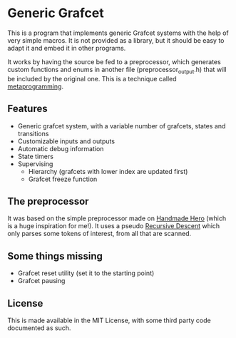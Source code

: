 * Generic Grafcet
This is a program that implements generic Grafcet systems with the help of very simple
macros. It is not provided as a library, but it should be easy to adapt it and embed it in
other programs.

It works by having the source be fed to a preprocessor, which generates custom functions
and enums in another file (preprocessor_output.h) that will be included by the original
one. This is a technique called [[https://en.wikipedia.org/wiki/Metaprogramming][metaprogramming]].

** Features
- Generic grafcet system, with a variable number of grafcets, states and transitions
- Customizable inputs and outputs
- Automatic debug information
- State timers
- Supervising
  - Hierarchy (grafcets with lower index are updated first)
  - Grafcet freeze function

** The preprocessor
It was based on the simple preprocessor made on [[https://handmadehero.org/][Handmade Hero]] (which is a huge inspiration
for me!). It uses a pseudo [[https://en.wikipedia.org/wiki/Recursive_descent_parser][Recursive Descent]] which only parses some tokens of interest,
from all that are scanned.

** Some things missing
- Grafcet reset utility (set it to the starting point)
- Grafcet pausing

** License
This is made available in the MIT License, with some third party code documented as such.
